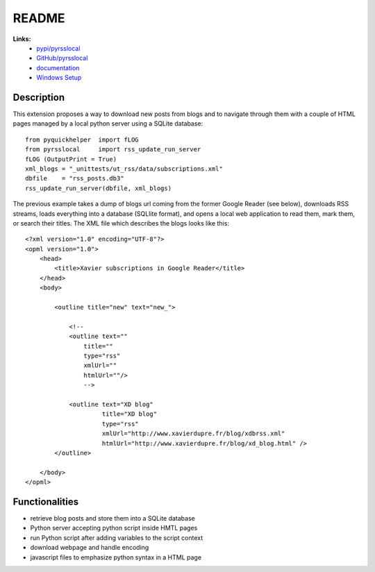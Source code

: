 ﻿.. _l-README:

README
======

**Links:**
    * `pypi/pyrsslocal <https://pypi.python.org/pypi/pyrsslocal/>`_
    * `GitHub/pyrsslocal <https://github.com/sdpython/pyrsslocal/>`_
    * `documentation <http://www.xavierdupre.fr/app/pyrsslocal/helpsphinx/index.html>`_
    * `Windows Setup <http://www.xavierdupre.fr/site2013/index_code.html#pyrsslocal>`_




Description
-----------

This extension proposes a way to download new posts from blogs 
and to navigate through them with a couple of HTML pages
managed by a local python server using a SQLite database:


::

    from pyquickhelper  import fLOG
    from pyrsslocal     import rss_update_run_server
    fLOG (OutputPrint = True)
    xml_blogs = "_unittests/ut_rss/data/subscriptions.xml"
    dbfile    = "rss_posts.db3"
    rss_update_run_server(dbfile, xml_blogs)

The previous example takes a dump of blogs url coming from the former Google Reader (see below), 
downloads RSS streams, loads everything into a database (SQLlite format),
and opens a local web application to read them, mark them, or search their titles.
The XML file which describes the blogs looks like this::

    <?xml version="1.0" encoding="UTF-8"?>
    <opml version="1.0">
        <head>
            <title>Xavier subscriptions in Google Reader</title>
        </head>
        <body>
        
            <outline title="new" text="new_">
            
                <!--
                <outline text=""
                    title="" 
                    type="rss"
                    xmlUrl="" 
                    htmlUrl=""/>
                    -->

                <outline text="XD blog" 
                         title="XD blog" 
                         type="rss"
                         xmlUrl="http://www.xavierdupre.fr/blog/xdbrss.xml" 
                         htmlUrl="http://www.xavierdupre.fr/blog/xd_blog.html" />
            </outline>
            
        </body>
    </opml>

Functionalities
---------------

* retrieve blog posts and store them into a SQLite database
* Python server accepting python script inside HMTL pages
* run Python script after adding variables to the script context
* download webpage and handle encoding
* javascript files to emphasize python syntax in a HTML page

